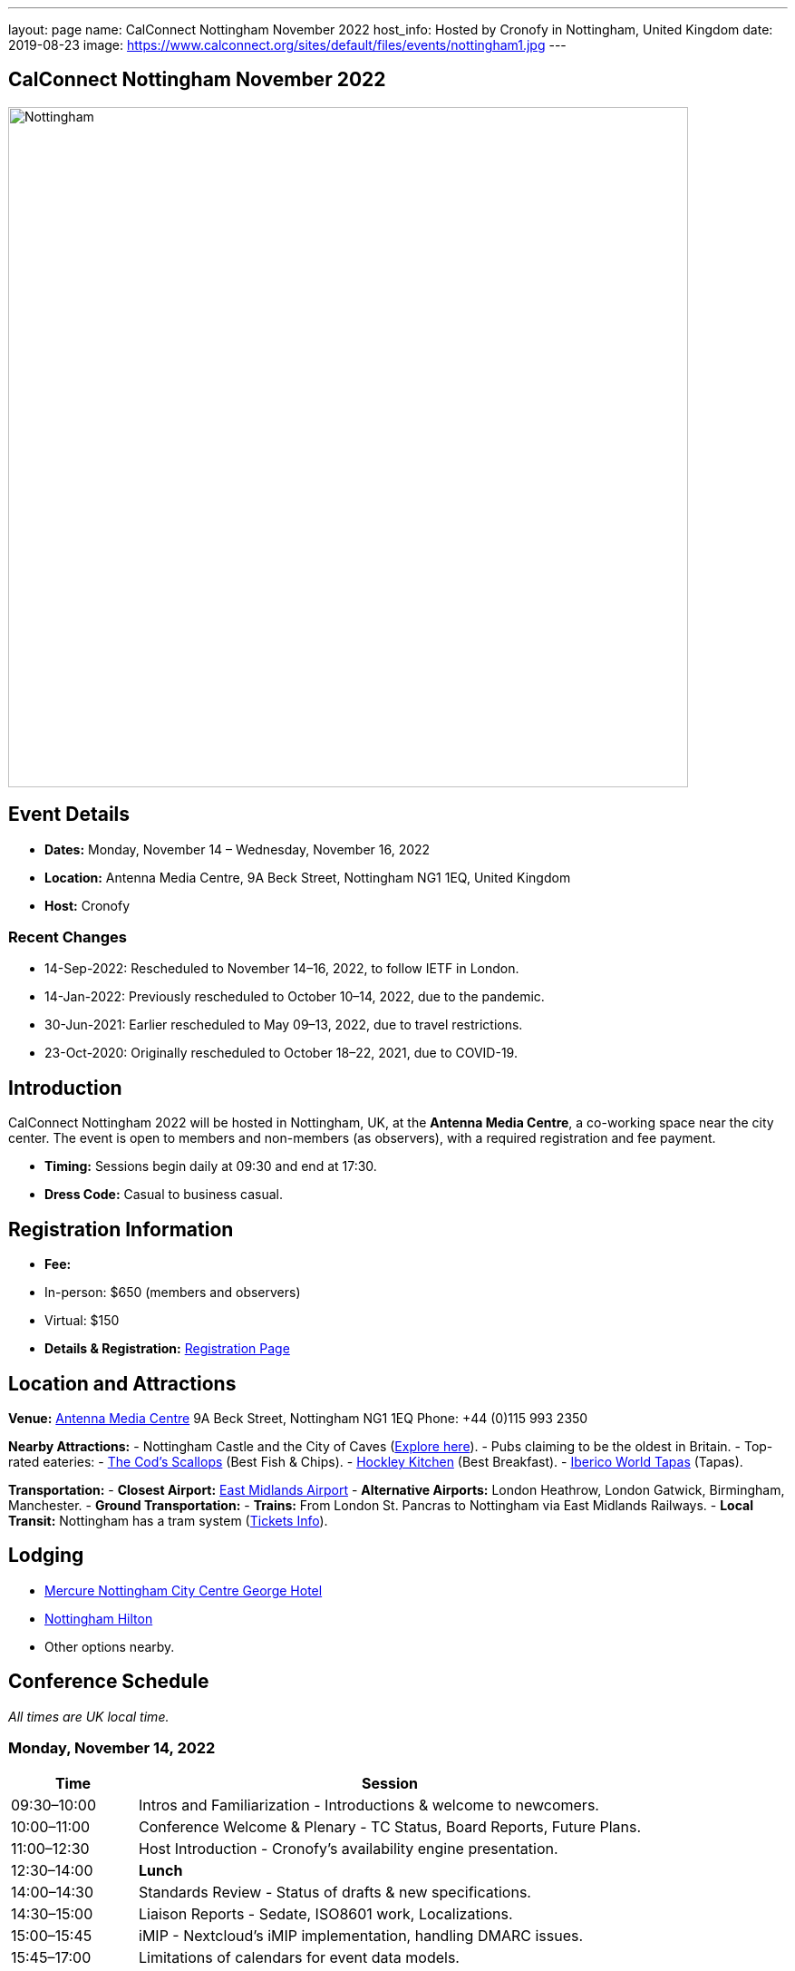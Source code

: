 ---
layout: page
name: CalConnect Nottingham November 2022
host_info: Hosted by Cronofy in Nottingham, United Kingdom
date: 2019-08-23
image: https://www.calconnect.org/sites/default/files/events/nottingham1.jpg
---

== CalConnect Nottingham November 2022

image::https://www.calconnect.org/sites/default/files/events/nottingham1.jpg[Nottingham, U.K.,750,404]

== Event Details
- *Dates:* Monday, November 14 – Wednesday, November 16, 2022
- *Location:* Antenna Media Centre, 9A Beck Street, Nottingham NG1 1EQ, United Kingdom
- *Host:* Cronofy

=== Recent Changes
- 14-Sep-2022: Rescheduled to November 14–16, 2022, to follow IETF in London.
- 14-Jan-2022: Previously rescheduled to October 10–14, 2022, due to the pandemic.
- 30-Jun-2021: Earlier rescheduled to May 09–13, 2022, due to travel restrictions.
- 23-Oct-2020: Originally rescheduled to October 18–22, 2021, due to COVID-19.

== Introduction
CalConnect Nottingham 2022 will be hosted in Nottingham, UK, at the *Antenna Media Centre*, a co-working space near the city center. The event is open to members and non-members (as observers), with a required registration and fee payment.

- *Timing:* Sessions begin daily at 09:30 and end at 17:30.
- *Dress Code:* Casual to business casual.

== Registration Information
- *Fee:*
  - In-person: $650 (members and observers)
  - Virtual: $150
- *Details & Registration:* https://www.calconnect.org/events/event-registration-payment[Registration Page]

== Location and Attractions
*Venue:*
https://antenna.uk.com/[Antenna Media Centre]  
9A Beck Street, Nottingham NG1 1EQ  
Phone: +44 (0)115 993 2350  

*Nearby Attractions:*
- Nottingham Castle and the City of Caves (https://www.visit-nottinghamshire.co.uk/things-to-do/city-of-caves-p354851[Explore here]).
- Pubs claiming to be the oldest in Britain.
- Top-rated eateries:
  - https://www.visit-nottinghamshire.co.uk/food-and-drink/the-cods-scallops-p820441[The Cod’s Scallops] (Best Fish & Chips).
  - https://hockleykitchen.co.uk[Hockley Kitchen] (Best Breakfast).
  - https://www.visit-nottinghamshire.co.uk/food-and-drink/iberico-world-tapas-p449401[Iberico World Tapas] (Tapas).

*Transportation:*
- *Closest Airport:* https://www.eastmidlandsairport.com/[East Midlands Airport]
- *Alternative Airports:* London Heathrow, London Gatwick, Birmingham, Manchester.
- *Ground Transportation:*
  - *Trains:* From London St. Pancras to Nottingham via East Midlands Railways.
  - *Local Transit:* Nottingham has a tram system (https://www.thetram.net/tickets/one-off-tickets[Tickets Info]).

== Lodging
- https://all.accor.com/hotel/8061/index.en.shtml[Mercure Nottingham City Centre George Hotel]
- https://www3.hilton.com/en/hotels/united-kingdom/hilton-nottingham-EMANOHN/index.html[Nottingham Hilton]
- Other options nearby.

== Conference Schedule
_All times are UK local time._

=== Monday, November 14, 2022
[cols="20%,80%",options="header"]
|===
| Time | Session
| 09:30–10:00 | Intros and Familiarization - Introductions & welcome to newcomers.
| 10:00–11:00 | Conference Welcome & Plenary - TC Status, Board Reports, Future Plans.
| 11:00–12:30 | Host Introduction - Cronofy’s availability engine presentation.
| 12:30–14:00 | *Lunch*
| 14:00–14:30 | Standards Review - Status of drafts & new specifications.
| 14:30–15:00 | Liaison Reports - Sedate, ISO8601 work, Localizations.
| 15:00–15:45 | iMIP - Nextcloud’s iMIP implementation, handling DMARC issues.
| 15:45–17:00 | Limitations of calendars for event data models.
|===

=== Tuesday, November 15, 2022
[cols="20%,80%",options="header"]
|===
| Time | Session
| 09:30–10:30 | jsCalendar - Overview & mapping with iCalendar.
| 10:30–11:30 | jsCalendar implementations - Reports from Bedework & Fastmail.
| 11:30–12:30 | jsContact - Current specification state.
| 12:30–14:00 | *Lunch*
| 14:00–15:00 | jMap Tasks - Specification alignment.
| 15:00–15:30 | Possible rewrite of iTip - Simplifying and updating the spec.
| 15:30–17:30 | TBD
|===

=== Wednesday, November 16, 2022
[cols="20%,80%",options="header"]
|===
| Time | Session
| 09:30–10:00 | Fractional Date/Time in iCalendar and jsCalendar.
| 10:00–10:30 | VPOLL - Current status review.
| 10:30–11:00 | Tasks - Specification updates & discussions.
| 11:00–12:30 | Contacts - Digital signatures & alignment discussions.
| 12:30–14:00 | *Lunch*
| 14:00–14:30 | Metaverse Membership discussions.
| 14:30–17:00 | Wrap-up
|===